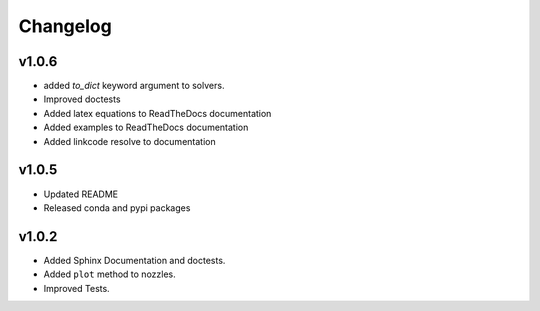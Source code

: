 Changelog
---------

v1.0.6
======

* added `to_dict` keyword argument to solvers.
* Improved doctests
* Added latex equations to ReadTheDocs documentation
* Added examples to ReadTheDocs documentation
* Added linkcode resolve to documentation


v1.0.5
======

* Updated README
* Released conda and pypi packages


v1.0.2
======

* Added Sphinx Documentation and doctests.
* Added ``plot`` method to nozzles.
* Improved Tests.
